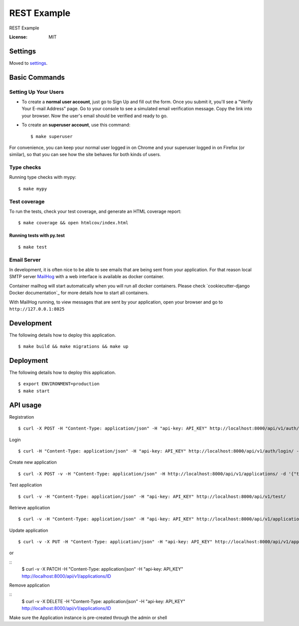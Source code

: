 REST Example
============

REST Example

.. image:: https://img.shields.io/badge/built%20with-Cookiecutter%20Django-ff69b4.svg
     :target: https://github.com/pydanny/cookiecutter-django/
     :alt: Built with Cookiecutter Django
.. image:: https://img.shields.io/badge/code%20style-black-000000.svg
     :target: https://github.com/ambv/black
     :alt: Black code style


:License: MIT


Settings
--------

Moved to settings_.

.. _settings: http://cookiecutter-django.readthedocs.io/en/latest/settings.html

Basic Commands
--------------

Setting Up Your Users
^^^^^^^^^^^^^^^^^^^^^

* To create a **normal user account**, just go to Sign Up and fill out the form. Once you submit it, you'll see a "Verify Your E-mail Address" page. Go to your console to see a simulated email verification message. Copy the link into your browser. Now the user's email should be verified and ready to go.

* To create an **superuser account**, use this command::

    $ make superuser

For convenience, you can keep your normal user logged in on Chrome and your superuser logged in on Firefox (or similar), so that you can see how the site behaves for both kinds of users.

Type checks
^^^^^^^^^^^

Running type checks with mypy:

::

  $ make mypy

Test coverage
^^^^^^^^^^^^^

To run the tests, check your test coverage, and generate an HTML coverage report::

    $ make coverage && open htmlcov/index.html

Running tests with py.test
~~~~~~~~~~~~~~~~~~~~~~~~~~

::

  $ make test


Email Server
^^^^^^^^^^^^

In development, it is often nice to be able to see emails that are being sent from your application. For that reason local SMTP server `MailHog`_ with a web interface is available as docker container.

Container mailhog will start automatically when you will run all docker containers.
Please check `cookiecutter-django Docker documentation`_ for more details how to start all containers.

With MailHog running, to view messages that are sent by your application, open your browser and go to ``http://127.0.0.1:8025``

.. _mailhog: https://github.com/mailhog/MailHog


Development
----------

The following details how to deploy this application.

::

  $ make build && make migrations && make up

Deployment
----------

The following details how to deploy this application.

::

  $ export ENVIRONMENT=production
  $ make start


API usage
----------

Registration

::

  $ curl -X POST -H "Content-Type: application/json" -H "api-key: API_KEY" http://localhost:8000/api/v1/auth/registration/ -d '{"username": "testusername", "email": "test@email.com", "password1": "testpassword", "password2": "testpassword"}'


Login 

::

  $ curl -H "Content-Type: application/json" -H "api-key: API_KEY" http://localhost:8000/api/v1/auth/login/ -d '{"username": "testusername", "password": "testpassword"}'


Create new application

::
 
  $ curl -X POST -v -H "Content-Type: application/json" -H http://localhost:8000/api/v1/applications/ -d '{"title": "Hello, World!"}'


Test application

::

  $ curl -v -H "Content-Type: application/json" -H "api-key: API_KEY" http://localhost:8000/api/v1/test/


Retrieve application

::

  $ curl -v -H "Content-Type: application/json" -H "api-key: API_KEY" http://localhost:8000/api/v1/applications/


Update application

::

  $ curl -v -X PUT -H "Content-Type: application/json" -H "api-key: API_KEY" http://localhost:8000/api/v1/applications/ID -d '{"title": "New title!"}'

or 

::
  $ curl -v -X PATCH -H "Content-Type: application/json" -H "api-key: API_KEY" http://localhost:8000/api/v1/applications/ID


Remove application

::
  $ curl -v -X DELETE -H "Content-Type: application/json" -H "api-key: API_KEY" http://localhost:8000/api/v1/applications/ID

Make sure the Application instance is pre-created through the admin or shell
